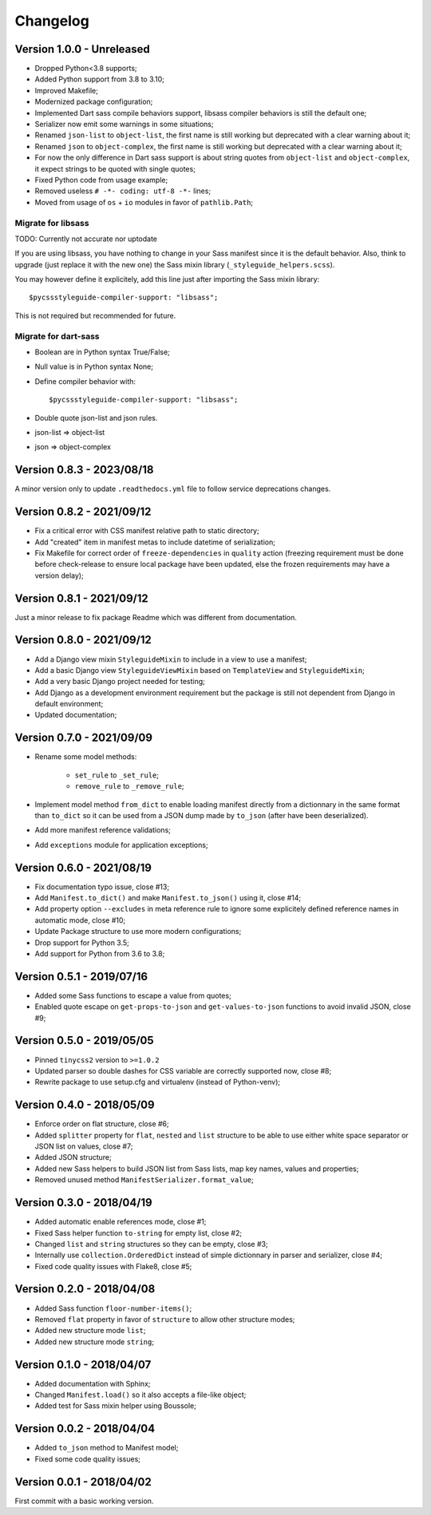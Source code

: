 
=========
Changelog
=========

Version 1.0.0 - Unreleased
--------------------------

* Dropped Python<3.8 supports;
* Added Python support from 3.8 to 3.10;
* Improved Makefile;
* Modernized package configuration;
* Implemented Dart sass compile behaviors support, libsass compiler behaviors is still
  the default one;
* Serializer now emit some warnings in some situations;
* Renamed ``json-list`` to ``object-list``, the first name is still working but
  deprecated with a clear warning about it;
* Renamed ``json`` to ``object-complex``, the first name is still working but
  deprecated with a clear warning about it;
* For now the only difference in Dart sass support is about string quotes from
  ``object-list`` and ``object-complex``, it expect strings to be quoted with single
  quotes;
* Fixed Python code from usage example;
* Removed useless ``# -*- coding: utf-8 -*-`` lines;
* Moved from usage of ``os`` + ``io`` modules in favor of ``pathlib.Path``;


Migrate for libsass
...................

TODO: Currently not accurate nor uptodate

If you are using libsass, you have nothing to change in your Sass manifest since it is
the default behavior. Also, think to upgrade (just replace it with the new one) the
Sass mixin library (``_styleguide_helpers.scss``).

You may however define it explicitely, add this line just after importing the Sass
mixin library: ::

    $pycssstyleguide-compiler-support: "libsass";

This is not required but recommended for future.


Migrate for dart-sass
.....................

* Boolean are in Python syntax True/False;
* Null value is in Python syntax None;
* Define compiler behavior with: ::

      $pycssstyleguide-compiler-support: "libsass";

* Double quote json-list and json rules.
* json-list => object-list
* json => object-complex


Version 0.8.3 - 2023/08/18
--------------------------

A minor version only to update ``.readthedocs.yml`` file to follow service deprecations
changes.


Version 0.8.2 - 2021/09/12
--------------------------

* Fix a critical error with CSS manifest relative path to static directory;
* Add "created" item in manifest metas to include datetime of serialization;
* Fix Makefile for correct order of ``freeze-dependencies`` in ``quality`` action
  (freezing requirement must be done before check-release to ensure local package have
  been updated, else the frozen requirements may have a version delay);


Version 0.8.1 - 2021/09/12
--------------------------

Just a minor release to fix package Readme which was different from documentation.


Version 0.8.0 - 2021/09/12
--------------------------

* Add a Django view mixin ``StyleguideMixin`` to include in a view to use a manifest;
* Add a basic Django view ``StyleguideViewMixin`` based on ``TemplateView`` and
  ``StyleguideMixin``;
* Add a very basic Django project needed for testing;
* Add Django as a development environment requirement but the package is still not
  dependent from Django in default environment;
* Updated documentation;


Version 0.7.0 - 2021/09/09
--------------------------

* Rename some model methods:

    * ``set_rule`` to ``_set_rule``;
    * ``remove_rule`` to ``_remove_rule``;

* Implement model method ``from_dict`` to enable loading manifest directly from a
  dictionnary in the same format than ``to_dict`` so it can be used from a JSON dump
  made by ``to_json`` (after have been deserialized).
* Add more manifest reference validations;
* Add ``exceptions`` module for application exceptions;


Version 0.6.0 - 2021/08/19
--------------------------

* Fix documentation typo issue, close #13;
* Add ``Manifest.to_dict()`` and make ``Manifest.to_json()`` using it, close #14;
* Add property option ``--excludes`` in meta reference rule to ignore some explicitely
  defined reference names in automatic mode, close #10;
* Update Package structure to use more modern configurations;
* Drop support for Python 3.5;
* Add support for Python from 3.6 to 3.8;


Version 0.5.1 - 2019/07/16
--------------------------

* Added some Sass functions to escape a value from quotes;
* Enabled quote escape on ``get-props-to-json`` and ``get-values-to-json`` functions to
  avoid invalid JSON, close #9;


Version 0.5.0 - 2019/05/05
--------------------------

* Pinned ``tinycss2`` version to ``>=1.0.2``
* Updated parser so double dashes for CSS variable are correctly supported now, close #8;
* Rewrite package to use setup.cfg and virtualenv (instead of Python-venv);


Version 0.4.0 - 2018/05/09
--------------------------

* Enforce order on flat structure, close #6;
* Added ``splitter`` property for ``flat``,  ``nested`` and ``list`` structure to be
  able to use either white space separator or JSON list on values, close #7;
* Added JSON structure;
* Added new Sass helpers to build JSON list from Sass lists, map key names, values and
  properties;
* Removed unused method ``ManifestSerializer.format_value``;


Version 0.3.0 - 2018/04/19
--------------------------

* Added automatic enable references mode, close #1;
* Fixed Sass helper function ``to-string`` for empty list, close #2;
* Changed ``list`` and ``string`` structures so they can be empty, close #3;
* Internally use ``collection.OrderedDict`` instead of simple dictionnary in parser and
  serializer, close #4;
* Fixed code quality issues with Flake8, close #5;


Version 0.2.0 - 2018/04/08
--------------------------

* Added Sass function ``floor-number-items()``;
* Removed ``flat`` property in favor of ``structure`` to allow other structure modes;
* Added new structure mode ``list``;
* Added new structure mode ``string``;


Version 0.1.0 - 2018/04/07
--------------------------

* Added documentation with Sphinx;
* Changed ``Manifest.load()`` so it also accepts a file-like object;
* Added test for Sass mixin helper using Boussole;


Version 0.0.2 - 2018/04/04
--------------------------

* Added ``to_json`` method to Manifest model;
* Fixed some code quality issues;


Version 0.0.1 - 2018/04/02
--------------------------

First commit with a basic working version.
